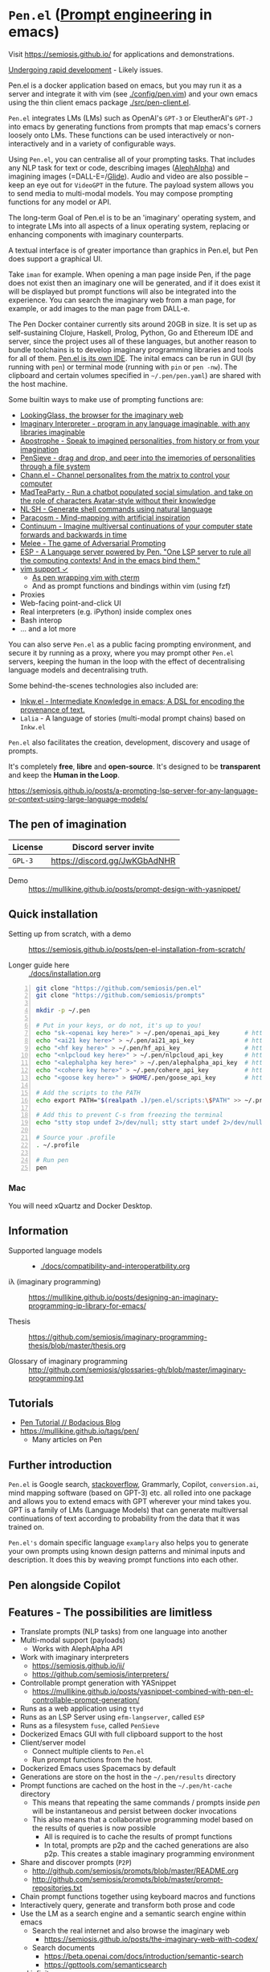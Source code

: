 * =Pen.el= (_Prompt engineering_ in emacs)
Visit https://semiosis.github.io/ for applications and demonstrations.

_Undergoing rapid development_ - Likely issues.

Pen.el is a docker application based on emacs, but you may run it as a server and integrate it with
vim (see [[./config/pen.vim]]) and your own emacs using the thin client emacs package [[./src/pen-client.el]].

=Pen.el= integrates LMs (LMs) such as OpenAI's
=GPT-3= or EleutherAI's =GPT-J= into emacs by
generating functions from prompts that map
emacs's corners loosely onto LMs. These
functions can be used interactively or non-interactively
and in a variety of configurable ways.

Using =Pen.el=, you can centralise all of your
prompting tasks. That includes any NLP task for
text or code, describing images ([[https://mullikine.github.io/posts/describing-melee-s-paintings-with-alephalpha/][AlephAlpha]])
and imagining images (=DALL-E=/[[https://semiosis.github.io/posts/pen-el-with-openai-glide-for-generating-images-from-text/][Glide]]). Audio and
video are also possible -- keep an eye out for
=VideoGPT= in the future. The payload system
allows you to send media to multi-modal
models. You may compose prompting functions
for any model or API.

The long-term Goal of Pen.el is to be an
'imaginary' operating system, and to integrate
LMs into all aspects of a linux operating
system, replacing or enhancing components with
imaginary counterparts.

A textual interface is of greater importance
than graphics in Pen.el, but Pen does
support a graphical UI.

Take =iman= for example. When opening a man page inside Pen, if the page does
not exist then an imaginary one will be generated, and if it does exist it will
be displayed but prompt functions will also be integrated into the experience.
You can search the imaginary web from a man page, for example, or add images to
the man page from DALL-e.

The Pen Docker container currently sits around 20GB in size.  It is set up as
self-sustaining Clojure, Haskell, Prolog, Python, Go and Ethereum IDE and
server, since the project uses all of these languages, but another reason to
bundle toolchains is to develop imaginary programming libraries and tools for
all of them. _Pen.el is its own IDE_. The inital emacs can be run in GUI (by
running with =pen=) or terminal mode (running with =pin= or =pen -nw=). The
clipboard and certain volumes specified in =~/.pen/pen.yaml=) are shared with
the host machine.

[[./docs/images/menu.png]]

Some builtin ways to make use of prompting
functions are:
- [[https://semiosis.github.io/posts/demo-of-lookingglass-v1-0i/][LookingGlass, the browser for the imaginary web]]
- [[https://semiosis.github.io/ii/][Imaginary Interpreter - program in any language imaginable, with any libraries imaginable]]
- [[https://semiosis.github.io/apostrophe/][Apostrophe - Speak to imagined personalities, from history or from your imagination]]
- [[https://semiosis.github.io/pensieve/][PenSieve - drag and drop, and peer into the imemories of personalities through a file system]]
- [[https://semiosis.github.io/channel/][Chann.el - Channel personalites from the matrix to control your computer]]
- [[https://semiosis.github.io/mad-teaparty/][MadTeaParty - Run a chatbot populated social simulation, and take on the role of characters Avatar-style without their knowledge]]
- [[https://semiosis.github.io/nlsh/][NL·SH - Generate shell commands using natural language]]
- [[https://semiosis.github.io/paracosm/][Paracosm - Mind-mapping with artificial inspiration]]
- [[https://semiosis.github.io/continuum/][Continuum - Imagine multiversal continuations of your computer state forwards and backwards in time]]
- [[https://semiosis.github.io/melee/][Melee - The game of Adversarial Prompting]]
- [[https://semiosis.github.io/esp/][ESP - A Language server powered by Pen. "One LSP server to rule all the computing contexts! And in the emacs bind them."]]
- [[https://semiosis.github.io/posts/pen-el-for-vim-and-the-bash-interop-selecting-candidates-with-fzf/][vim support ✓]]
  - [[https://semiosis.github.io/cterm/][As pen wrapping vim with cterm]]
  - And as prompt functions and bindings within vim (using fzf)
- Proxies
- Web-facing point-and-click UI
- Real interpreters (e.g. iPython) inside complex ones
- Bash interop
- ... and a lot more

You can also serve =Pen.el= as a public facing
prompting environment, and secure it by
running as a proxy, where you may prompt other
=Pen.el= servers, keeping the human in the
loop with the effect of decentralising language models and decentralising truth.

Some behind-the-scenes technologies also included are:
- [[https://semiosis.github.io/ink/][Inkw.el - Intermediate Knowledge in emacs; A DSL for encoding the provenance of text.]]
- =Lalia= - A language of stories (multi-modal prompt chains) based on =Inkw.el=

=Pen.el= also facilitates the creation,
development, discovery and usage of prompts.

It's completely *free*, *libre* and *open-source*.
It's designed to be *transparent* and keep the *Human in the Loop*.

https://semiosis.github.io/posts/a-prompting-lsp-server-for-any-language-or-context-using-large-language-models/

** The pen of imagination

[[./docs/images/the_pen_of_imagination.png]]

| License | Discord server invite         |
|---------+-------------------------------|
| =GPL-3= | https://discord.gg/JwKGbAdNHR |

+ Demo :: https://mullikine.github.io/posts/prompt-design-with-yasnippet/

** Quick installation
+ Setting up from scratch, with a demo :: https://semiosis.github.io/posts/pen-el-installation-from-scratch/

+ Longer guide here :: [[./docs/installation.org]]

# #+BEGIN_SRC bash -n :i bash :async :results verbatim code
#   echo "<aix key here>" > ~/.pen/aix_api_key                # https://aixsolutionsgroup.com/
# #+END_SRC

#+BEGIN_SRC bash -n :i bash :async :results verbatim code
  git clone "https://github.com/semiosis/pen.el"
  git clone "https://github.com/semiosis/prompts"

  mkdir -p ~/.pen

  # Put in your keys, or do not, it's up to you!
  echo "sk-<openai key here>" > ~/.pen/openai_api_key       # https://openai.com/
  echo "<ai21 key here>" > ~/.pen/ai21_api_key              # https://www.ai21.com/
  echo "<hf key here>" > ~/.pen/hf_api_key                  # https://huggingface.co/
  echo "<nlpcloud key here>" > ~/.pen/nlpcloud_api_key      # https://nlpcloud.io/
  echo "<alephalpha key here>" > ~/.pen/alephalpha_api_key  # https://aleph-alpha.de/
  echo "<cohere key here>" > ~/.pen/cohere_api_key          # https://cohere.ai/
  echo "<goose key here>" > $HOME/.pen/goose_api_key        # https://goose.ai/

  # Add the scripts to the PATH
  echo export PATH="$(realpath .)/pen.el/scripts:\$PATH" >> ~/.profile

  # Add this to prevent C-s from freezing the terminal
  echo "stty stop undef 2>/dev/null; stty start undef 2>/dev/null" | tee -a ~/.zshrc >> ~/.bashrc

  # Source your .profile
  . ~/.profile

  # Run pen
  pen
#+END_SRC

[[./docs/agi.png]]

*** Mac
You will need xQuartz and Docker Desktop.

** Information
- Supported language models :: - [[./docs/compatibility-and-interoperatbility.org]]

- iλ (imaginary programming) :: https://mullikine.github.io/posts/designing-an-imaginary-programming-ip-library-for-emacs/

- Thesis :: https://github.com/semiosis/imaginary-programming-thesis/blob/master/thesis.org

- Glossary of imaginary programming :: http://github.com/semiosis/glossaries-gh/blob/master/imaginary-programming.txt

** Tutorials
- [[https://mullikine.github.io/posts/pen-tutorial/][Pen Tutorial // Bodacious Blog]]
- https://mullikine.github.io/tags/pen/
  - Many articles on Pen

** Further introduction
=Pen.el= is Google search, _stackoverflow_,
Grammarly, Copilot, =conversion.ai=, mind
mapping software (based on GPT-3) etc. all
rolled into one package and allows you to
extend emacs with GPT wherever your mind takes
you. GPT is a family of LMs (Language Models) that can generate
multiversal continuations of text according to
probability from the data that it was trained
on.

=Pen.el's= domain specific language =examplary= also helps
you to generate your own prompts using known
design patterns and minimal inputs and
description. It does this by weaving prompt
functions into each other.

** Pen alongside Copilot
[[./docs/images/pen-alongside-copilot.png]]

** Features - The possibilities are limitless
- Translate prompts (NLP tasks) from one language into another
- Multi-modal support (payloads)
  - Works with AlephAlpha API
- Work with imaginary interpreters
  - https://semiosis.github.io/ii/
  - https://github.com/semiosis/interpreters/
- Controllable prompt generation with YASnippet
  - https://mullikine.github.io/posts/yasnippet-combined-with-pen-el-controllable-prompt-generation/
- Runs as a web application using =ttyd=
- Runs as an LSP Server using =efm-langserver=, called =ESP=
- Runs as a filesystem =fuse=, called =PenSieve=
- Dockerized Emacs GUI with full clipboard support to the host
- Client/server model
  - Connect multiple clients to =Pen.el=
  - Run prompt functions from the host.
- Dockerized Emacs uses Spacemacs by default
- Generations are store on the host in the =~/.pen/results= directory
- Prompt functions are cached on the host in the =~/.pen/ht-cache= directory
  - This means that repeating the same commands / prompts inside /pen/ will be instantaneous and persist between docker invocations
  - This also means that a collaborative programming model based on the results of queries is now possible
    - All is required is to cache the results of prompt functions
    - In total, prompts are p2p and the cached generations are also p2p. This creates a stable imaginary programming environment
- Share and discover prompts (=P2P=)
  - http://github.com/semiosis/prompts/blob/master/README.org
  - http://github.com/semiosis/prompts/blob/master/prompt-repositories.txt
- Chain prompt functions together using keyboard macros and functions
- Interactively query, generate and transform both prose and code
- Use the LM as a search engine and a semantic search engine within emacs
  - Search the real internet and also browse the imaginary web
    - https://semiosis.github.io/posts/the-imaginary-web-with-codex/
  - Search documents
    - https://beta.openai.com/docs/introduction/semantic-search
    - https://gpttools.com/semanticsearch
- ad infinitum...

** Quick example of using a prompt function
The =car= is used because there are multiple
results in a list =no-select-result= means
there is no implicit interactive fuzzy
selection. If you leave it out it will ask you
to select one of the results.

#+BEGIN_SRC emacs-lisp -n :async :results verbatim code
  (message (car (pf-asktutor/3 "emacs" "key bindings" "How do I quit?" :no-select-result t)))
#+END_SRC

GPT models can automate emacs by combining
prompts with code. For example, you may parse
the results of the above function to automate
a workflow.

You could even try to play tetris, or with a rubiks cube.

#+BEGIN_SRC emacs-lisp -n :async :results verbatim code
  ;; hypothetical example - don't actually run this
  (message (scrape "(Right|Left)" (car (pf-asktutor/3 "tetris" "strategies" "Should I place the L brick right?" :no-select-result t))))
#+END_SRC

The following is an example of asking about VSCode.

Keep in mind, EleutherAI GPT models can be run
offline and in private if you have the storage
capacity, memory and video card memory to run them.

#+BEGIN_SRC emacs-lisp -n :async :results verbatim code
  (pen-etv (upd (pen-long-complete (pf-asktutor/3 "vscode" "packages" "What are some useful packages?"))))
#+END_SRC

Or perhaps this way:

#+BEGIN_SRC emacs-lisp -n :async :results verbatim raw
  (pen-etv (pen-list2str (upd (pen-long-complete (pf-asktutor/3 "vscode" "packages" "What are some useful packages?" :no-select-result t)))))
#+END_SRC

#+RESULTS:
"You may find useful the following packages:
snippets-extension,
vscode-icons,
vscode-icons-mono,
vscode-icons-monochrome,
json-schema-formatter,
vscode-icons-circles,
vscode-icons-circles-small,
vscode-icons-flaticon,
vscode-icons-contrib,
vscode-icons-contrib-monochrome,
vscode-logos,
vscode-icons-sketch,
vscode-icons-pill,
vscode-icons-punchcard-3d,
vscode-icons-punchcard,
vscode-icons-punchcard-platinum,
vscode-icons-vscode,
vscode-icons-vsc
"

=pen-long-complete= overrides the =stop-sequences=
and =max-tokens= for any prompt function.

** Running a prompt function from the host
*** Firstly, start a server
#+BEGIN_SRC bash -n :i bash :async :results verbatim code
  pen
#+END_SRC

*** Then run a prompt function
#+BEGIN_SRC bash -n :i bash :async :results verbatim code
  # Direct emacs lisp invocation
  pen -e '(car (pf-list-of/2 5 "tennis players" :no-select-result t))'

  # Simpler invocation
  penf list-of/2 5 "tennis players"

  # Get a new list with -u for update
  penf -u list-of/2 5 "tennis players"
#+END_SRC

#+BEGIN_SRC text -n :async :results verbatim code
  Elena Dementieva
  Roger Federer
  Marat Safin
  Anastasia Myskina
  Andre Agassi
#+END_SRC

There are many other ways to run prompt
functions and interop for more languages is
underway.

** Screenshots
*** Talking to a Poinsettia plant
[[./docs/images/poinsettia.png]]

*** =Pen.el= in a web browser, terminal and a GUI
[[./docs/images/pen-term-browser-gui.png]]

This runs under a single server.

** Mission and Goals
Pen.el aims to be the best tool for prompt engineering.

- Peer-to-peer sharing of prompts
  - https://github.com/semiosis/prompts/
  - Through GitHub
  - Through blockchain
- Integrate arbitrarily many language models and language model protocols
  - text, image, audio, video
- Imaginary web browser (LookingGlass)
- Encode provenance of text via text properties and a DSL and allow for re-evaluation
  - https://github.com/semiosis/ink.el
- Integrate =pen.el= with many other emacs packages
  - http://github.com/semiosis/pen-contrib.el
- Create, use and maintain useful prompts
- Prototype NLP tasks by creating prompts
  - Substitute external tools for prototypes
  - https://github.com/semiosis/examplary
- Bring about the editor that replaces =pen.el=
  - An editor based solely on LM queries (an imaginary IDE)
    - See [[https://semiosis.github.io/posts/imaginary-programming-with-gpt-3/][Imaginary programming with GPT-3 =::= semiosis]]
    - Versioned by blockchain
- Minimal and intelligible prompting for cost-effective imaginary programming
- Consolidate language models
  - https://github.com/semiosis/lm-complete
- Employ many different languages in prompt design
- Facilitate imaginary programming
- Support Free-as-in-freedom AGI
- Do more than merely strive to be free as in freedom
  - Preserve freedom, privacy in a license-blind AI future
- Keep computing textual (intelligible)

** Vision
At its heart, emacs is an operating system
based on a =tty=, which is a text stream.

emacs supports a text-only mode. This makes it
ideally suited for training a LM such as a GPT
(Generative Pre-trained Transformer).

emacs lisp provides a skeleton on which NLP
functions can be built around. Ultimately, emacs
will become a fractal in the latent space of a future LM (language model).
A graphical editor would not benefit from this effect until much later on.

=emacs= could, if supported, become *the*
vehicle for controllable text generation, or
has the potential to become that, only
actually surpassed when the imaginary
programming environment is normal and other
interfaces can be prompted into existence.

Between then and now we can write prompt
functions to help preserve emacs.

** Origins
#+BEGIN_SRC text -n :async :results verbatim code
  Imagine that you hold a powerful and versatile pen, whose ink flows forth in
  branching variations of all possible expressions: every story, every theory,
  every poem and every lie that humanity has ever told, and the vast interstices of
  their latent space. You hold this pen to the sky and watch with intense
  curiosity as your ink flows upwards in tiny streaks, arcing outwards and
  downwards to trace a fractal pattern across the sky. You watch as the branching
  lines of words and ideas wind their way through the tapestry in ever-expanding
  clusters, like seeds bursting forth from exploding grenades. Everywhere you
  turn your eyes is a flickering phantasmagoria of possibilities, a superposition
  of stories which could be continued forever. You glimpse the contours of entire
  unknown dimensions twined through the fissures of your sky-wide web.

  You notice another writer standing next to you. Like you, their eyes are drawn
  towards the endless possibilities of the words that spill out into the
  atmosphere around you, branching out and connecting with other branches in
  beautiful and infinitely complex patterns.

  “Do you think we should write something?” you ask them.

  “I think we already are,” they respond, gently touching your shoulder before
  wandering off to the right, leaving you alone to contemplate the possibility
  clouds swirling around you.
#+END_SRC

This article was written by my amazing
dopplegänger, =|:ϝ∷¦ϝ= (Laria), in advance and
in collaboration with GPT-3 using
[[https://github.com/socketteer/loom][Loom]].

+ The inspiration :: https://generative.ink/trees/pen.html

+ Pen and Loom:
  - https://generative.ink/posts/pen/
  - [[https://github.com/socketteer/loom][GitHub - socketteer/loom: Multiversal tree writing interface for human-AI collaboration]]

I credit =|:ϝ∷¦ϝ= for writing Pen.el into
existence, but also for her encouragement and help!

** Source code
- [[./src][./src (emacs lisp)]]
- [[./scripts][./scripts (supplementary commands)]]
- prompts (see below)

** Prompts
This is the repository containing my personal
curation of GPT-3 prompts that are formatted
for =pen.el= and =examplary=.

https://github.com/semiosis/prompts/

** Documentation
- [[./docs][Documentation directory]]
  - [[./docs/playground-settings.org][OpenAI Playground Settings]]
  - [[./docs/README.org][Project timeline and design]]

** Information and Learning Material
*** Prompt engineering
**** Learning material
- https://generative.ink/posts/methods-of-prompt-programming/
- https://mullikine.github.io/posts/improved-templating-for-prompt-description-files-in-pen-el/
- https://mullikine.github.io/posts/using-emacs-prompt-functions-inside-other-prompt-functions/
- https://mullikine.github.io/posts/yasnippet-combined-with-pen-el-controllable-prompt-generation/

**** Demos and examples of usage
- https://mullikine.github.io/posts/pen-el-the-first-ide-for-eleutherai-and-openai/
- https://mullikine.github.io/posts/how-to-use-pen-el-to-autocomplete-your-code/
- https://mullikine.github.io/posts/gpt-3-for-building-mind-maps-with-an-ai-tutor-for-any-topic/
- https://mullikine.github.io/posts/gpt-3-assistants-for-emacs-modes/
- https://mullikine.github.io/posts/nlsh-natural-language-shell/
- https://mullikine.github.io/posts/translating-with-gpt-3-and-emacs/
- https://mullikine.github.io/posts/generating-pickup-lines-with-gpt-3/
- https://mullikine.github.io/posts/autocompleting-anything-with-gpt-3-in-emacs/
- https://mullikine.github.io/posts/context-menus-based-on-gpt-3/
- https://mullikine.github.io/posts/explainshell-with-gpt-3/
- https://mullikine.github.io/posts/creating-some-imagery-for-pen-el-with-clip/
- https://mullikine.github.io/posts/creating-a-playground-for-gpt-3-in-emacs/
- https://mullikine.github.io/tags/pen/
- https://mullikine.github.io/tags/gpt/

**** Glossaries
- https://github.com/semiosis/pen.el/blob/master/glossary.txt
- https://github.com/semiosis/pen.el/blob/master/docs/glossaries/prompt-engineering.txt
- https://github.com/semiosis/pen.el/blob/master/docs/glossaries/openai-api.txt
- https://github.com/semiosis/pen.el/blob/master/docs/glossaries/openai.txt
- https://github.com/semiosis/pen.el/blob/master/docs/glossaries/nlp-natural-language-processing.txt

A little glossary preview:

#+BEGIN_SRC text -n :async :results verbatim code
  imemory
  imemories
      Imaginary memories.

  intellection
      The action or process of understanding, as
      opposed to imagination.
      "audiences demand intellection without the
      need for thought"

  Wizard of Oz testing
      Testing in which the automated machine
      component is substituted by some form of
      human intervention but in such a way that
      the user participating in the test is
      unaware of the substitution.
#+END_SRC

** What will this project become?
Literally, it will become a safe and personal
computing environment designed to protect
human *intellection*, where the human utilises
LMs to learn at their own pace, and in their own way.

Human output bandwidth is very limited with
today's input devices and, increasingly, rules
and regulations prevent a person from having
their say and outputting their own personal
truth.

=Pen.el= protects personal truth by supporting
an individual's paracosm.

** Related projects
I would love some help with these projects! :)

*** =examplary=
Examplary is a Domain Specific Language, or
set of macros embedded in lisp which
facilitate the integration of prompts as
functions into the language, the
composition of them, the generation of prompts
via sets of examples.

https://github.com/semiosis/examplary

*** =lm-complete=
=lm-complete= is a language completer that aims
to unify a bunch of alternative completion under one umbrella.

https://github.com/semiosis/lm-complete

**** This book by Mark Watson provides some reasonable blueprints
https://leanpub.com/clojureai

*** =ink.el=: A DSL that encodes provenance
- Encode into the text the origin of the text

https://github.com/semiosis/ink.el

*** =openai-api.el=
- An interface for emacs to the OpenAI API.

https://github.com/semiosis/openai-api.el

** Contributing
- [[./CONTRIBUTING.org]]
- [[./docs/related-projects.org]]

** Future plans
Integration with the invisible internet.

- https://yggdrasil-network.github.io/about.html
- https://github.com/dragonflyoss/Dragonfly2
- https://geti2p.net/en/
